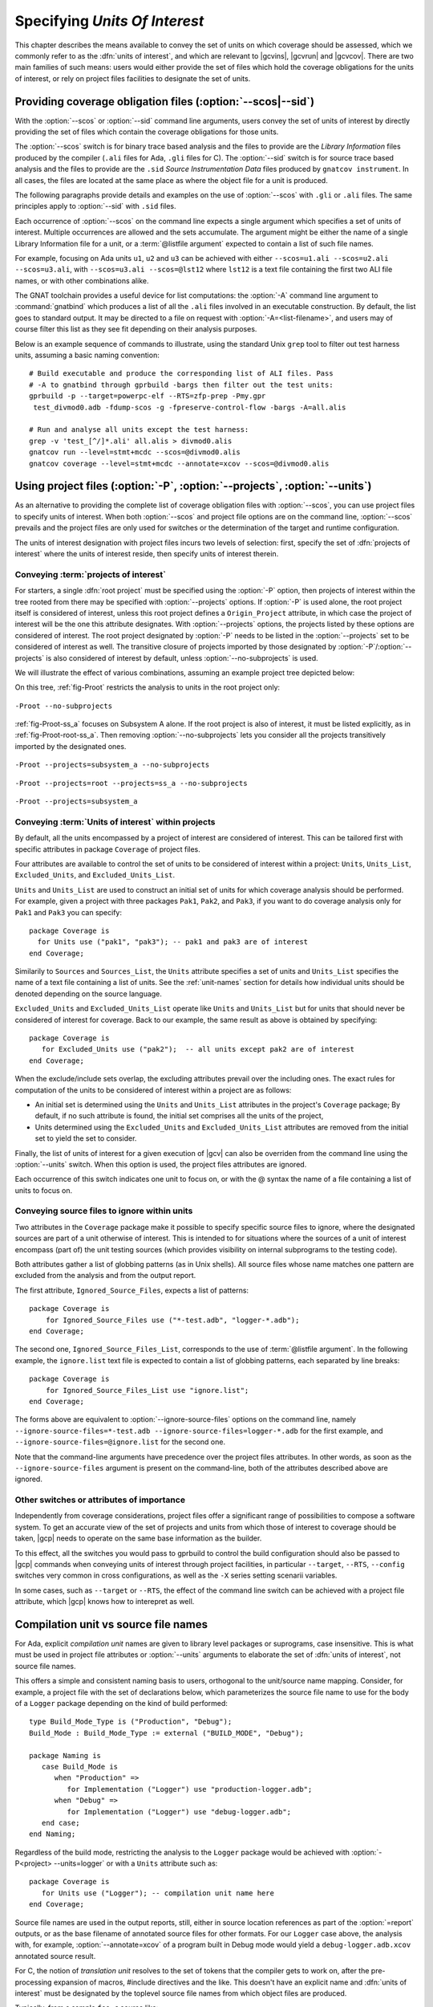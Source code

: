 .. _sunits:

Specifying *Units Of Interest*
==============================

This chapter describes the means available to convey the set of units on which
coverage should be assessed, which we commonly refer to as the :dfn:`units of
interest`, and which are relevant to |gcvins|, |gcvrun| and |gcvcov|. There
are two main families of such means: users would either provide the set of
files which hold the coverage obligations for the units of interest, or rely
on project files facilities to designate the set of units.

.. _passing_scos:

Providing coverage obligation files (:option:`--scos|--sid`)
------------------------------------------------------------

With the :option:`--scos` or :option:`--sid` command line arguments, users
convey the set of units of interest by directly providing the set of files
which contain the coverage obligations for those units.

The :option:`--scos` switch is for binary trace based analysis and the files
to provide are the *Library Information* files produced by the compiler
(``.ali`` files for Ada, ``.gli`` files for C). The :option:`--sid` switch is
for source trace based analysis and the files to provide are the ``.sid``
*Source Instrumentation Data* files produced by ``gnatcov instrument``. In
all cases, the files are located at the same place as where the object file
for a unit is produced.

The following paragraphs provide details and examples on the use of
:option:`--scos` with ``.gli`` or ``.ali`` files. The same principles apply
to :option:`--sid` with ``.sid`` files.

Each occurrence of :option:`--scos` on the command line expects a single
argument which specifies a set of units of interest. Multiple occurrences are
allowed and the sets accumulate. The argument might be either the name of a
single Library Information file for a unit, or a :term:`@listfile argument`
expected to contain a list of such file names.

For example, focusing on Ada units ``u1``, ``u2`` and ``u3`` can be achieved
with either ``--scos=u1.ali --scos=u2.ali --scos=u3.ali``, with
``--scos=u3.ali --scos=@lst12`` where ``lst12`` is a text file containing the
first two ALI file names, or with other combinations alike.

The GNAT toolchain provides a useful device for list computations: the
:option:`-A` command line argument to :command:`gnatbind` which produces a
list of all the ``.ali`` files involved in an executable construction.  By
default, the list goes to standard output. It may be directed to a file on
request with :option:`-A=<list-filename>`, and users may of course filter this
list as they see fit depending on their analysis purposes.

Below is an example sequence of commands to illustrate, using the standard
Unix ``grep`` tool to filter out test harness units, assuming a basic naming
convention::

    # Build executable and produce the corresponding list of ALI files. Pass
    # -A to gnatbind through gprbuild -bargs then filter out the test units:
    gprbuild -p --target=powerpc-elf --RTS=zfp-prep -Pmy.gpr
     test_divmod0.adb -fdump-scos -g -fpreserve-control-flow -bargs -A=all.alis

    # Run and analyse all units except the test harness:
    grep -v 'test_[^/]*.ali' all.alis > divmod0.alis
    gnatcov run --level=stmt+mcdc --scos=@divmod0.alis
    gnatcov coverage --level=stmt+mcdc --annotate=xcov --scos=@divmod0.alis


.. _passing_gpr:

Using project files (:option:`-P`, :option:`--projects`, :option:`--units`)
---------------------------------------------------------------------------

As an alternative to providing the complete list of coverage obligation files
with :option:`--scos`, you can use project files to specify units of
interest. When both :option:`--scos` and project file options are on the
command line, :option:`--scos` prevails and the project files are only used
for switches or the determination of the target and runtime configuration.

The units of interest designation with project files incurs two levels of
selection: first, specify the set of :dfn:`projects of interest` where the
units of interest reside, then specify units of interest therein.

Conveying :term:`projects of interest`
**************************************

For starters, a single :dfn:`root project` must be specified using the
:option:`-P` option, then projects of interest within the tree rooted from
there may be specified with :option:`--projects` options.  If :option:`-P` is
used alone, the root project itself is considered of interest, unless this
root project defines a ``Origin_Project`` attribute, in which case the project
of interest will be the one this attribute designates.  With
:option:`--projects` options, the projects listed by these options are
considered of interest. The root project designated by :option:`-P` needs to
be listed in the :option:`--projects` set to be considered of interest as
well. The transitive closure of projects imported by those designated by
:option:`-P`/:option:`--projects` is also considered of interest by default,
unless :option:`--no-subprojects` is used.

We will illustrate the effect of various combinations, assuming an example
project tree depicted below:

.. image:: prjtree.*
  :align: center

On this tree, :ref:`fig-Proot` restricts the analysis to units in the root
project only:

.. _fig-Proot:
.. figure:: Proot.*
  :align: center

  ``-Proot --no-subprojects``

:ref:`fig-Proot-ss_a` focuses on Subsystem A alone. If the root project is
also of interest, it must be listed explicitly, as in
:ref:`fig-Proot-root-ss_a`. Then removing :option:`--no-subprojects` lets you
consider all the projects transitively imported by the designated ones.


.. _fig-Proot-ss_a:
.. figure:: Proot-ss_a.*
  :align: center

  ``-Proot --projects=subsystem_a --no-subprojects``

.. _fig-Proot-root-ss_a:
.. figure:: Proot-root-ss_a.*
  :align: center

  ``-Proot --projects=root --projects=ss_a --no-subprojects``

.. _fig-Proot-ss_a-recursive:
.. figure:: Proot-ss_a-recursive.*
  :align: center

  ``-Proot --projects=subsystem_a``

Conveying :term:`Units of interest` within projects
***************************************************

By default, all the units encompassed by a project of interest are considered
of interest. This can be tailored first with specific attributes in package
``Coverage`` of project files.

Four attributes are available to control the set of units to be considered of
interest within a project: ``Units``, ``Units_List``, ``Excluded_Units``, and
``Excluded_Units_List``.

``Units`` and ``Units_List`` are used to construct an initial set of units for
which coverage analysis should be performed.  For example, given a project
with three packages ``Pak1``, ``Pak2``, and ``Pak3``, if you want to do
coverage analysis only for ``Pak1`` and ``Pak3`` you can specify::

  package Coverage is
    for Units use ("pak1", "pak3"); -- pak1 and pak3 are of interest
  end Coverage;

Similarily to ``Sources`` and ``Sources_List``, the ``Units`` attribute
specifies a set of units and ``Units_List`` specifies the name of a text file
containing a list of units.  See the :ref:`unit-names` section for details
how individual units should be denoted depending on the source language.

``Excluded_Units`` and ``Excluded_Units_List`` operate like ``Units`` and
``Units_List`` but for units that should never be considered of interest for
coverage. Back to our example, the same result as above is obtained by
specifying::

   package Coverage is
      for Excluded_Units use ("pak2");  -- all units except pak2 are of interest
   end Coverage;

When the exclude/include sets overlap, the excluding attributes prevail
over the including ones. The exact rules for computation of the units to be
considered of interest within a project are as follows:

- An initial set is determined using the ``Units`` and ``Units_List``
  attributes in the project's ``Coverage`` package; By default, if no such
  attribute is found, the initial set comprises all the units of the project,

- Units determined using the ``Excluded_Units`` and ``Excluded_Units_List``
  attributes are removed from the initial set to yield the set to consider.

Finally, the list of units of interest for a given execution of |gcv| can also
be overriden from the command line using the :option:`--units` switch.  When
this option is used, the project files attributes are ignored.

Each occurrence of this switch indicates one unit to focus on, or with the @
syntax the name of a file containing a list of units to focus on.

Conveying source files to ignore within units
*********************************************

Two attributes in the ``Coverage`` package make it possible to specify
specific source files to ignore, where the designated sources are part of a
unit otherwise of interest. This is intended to for situations where the
sources of a unit of interest encompass (part of) the unit testing sources
(which provides visibility on internal subprograms to the testing code).

Both attributes gather a list of globbing patterns (as in Unix shells). All
source files whose name matches one pattern are excluded from the analysis and
from the output report.

The first attribute, ``Ignored_Source_Files``, expects a list of patterns::

    package Coverage is
        for Ignored_Source_Files use ("*-test.adb", "logger-*.adb");
    end Coverage;

The second one, ``Ignored_Source_Files_List``, corresponds to the use of
:term:`@listfile argument`. In the following example, the ``ignore.list`` text
file is expected to contain a list of globbing patterns, each separated by line
breaks::

    package Coverage is
        for Ignored_Source_Files_List use "ignore.list";
    end Coverage;

The forms above are equivalent to :option:`--ignore-source-files` options on
the command line, namely
``--ignore-source-files=*-test.adb --ignore-source-files=logger-*.adb`` for
the first example, and ``--ignore-source-files=@ignore.list`` for the second
one.

Note that the command-line arguments have precedence over the project files
attributes. In other words, as soon as the ``--ignore-source-files`` argument
is present on the command-line, both of the attributes described above are
ignored.

.. _gpr_context:

Other switches or attributes of importance
******************************************

Independently from coverage considerations, project files offer a significant
range of possibilities to compose a software system.  To get an
accurate view of the set of projects and units from which those of interest to
coverage should be taken, |gcp| needs to operate on the same base information
as the builder.

To this effect, all the switches you would pass to gprbuild to control the
build configuration should also be passed to |gcp| commands when conveying
units of interest through project facilities, in particular ``--target``,
``--RTS``, ``--config`` switches very common in cross configurations, as well
as the ``-X`` series setting scenarii variables.

In some cases, such as ``--target`` or ``--RTS``, the effect of the command
line switch can be achieved with a project file attribute, which |gcp| knows
how to interepret as well.

.. _unit-names:

Compilation unit vs source file names
-------------------------------------

For Ada, explicit *compilation unit* names are given to library level packages
or suprograms, case insensitive. This is what must be used in project file
attributes or :option:`--units` arguments to elaborate the set of :dfn:`units
of interest`, not source file names.

This offers a simple and consistent naming basis to users, orthogonal to the
unit/source name mapping. Consider, for example, a project file with the set
of declarations below, which parameterizes the source file name to use for the
body of a ``Logger`` package depending on the kind of build performed::

  type Build_Mode_Type is ("Production", "Debug");
  Build_Mode : Build_Mode_Type := external ("BUILD_MODE", "Debug");

  package Naming is
     case Build_Mode is
        when "Production" =>
           for Implementation ("Logger") use "production-logger.adb";
        when "Debug" =>
           for Implementation ("Logger") use "debug-logger.adb";
     end case;
  end Naming;

Regardless of the build mode, restricting the analysis to the ``Logger``
package would be achieved with :option:`-P<project> --units=logger` or
with a ``Units`` attribute such as::

  package Coverage is
     for Units use ("Logger"); -- compilation unit name here
  end Coverage;


Source file names are used in the output reports, still, either in source
location references as part of the :option:`=report` outputs, or as the base
filename of annotated source files for other formats. For our ``Logger`` case
above, the analysis with, for example, :option:`--annotate=xcov` of a program
built in Debug mode would yield a ``debug-logger.adb.xcov`` annotated source
result.

For C, the notion of *translation unit* resolves to the set of tokens that the
compiler gets to work on, after the pre-processing expansion of macros,
#include directives and the like. This doesn't have an explicit name and
:dfn:`units of interest` must be designated by the toplevel source file names
from which object files are produced.

Typically, from a sample ``foo.c`` source like:

.. code-block:: c

   #include "foo.h"

   static int bar (void)
   { ... }

   ...
   void foo (int x)
   { ... }


``gcc -c foo.c -fdump-scos ...`` would produce a ``foo.o`` object file, a
``foo.c.gli`` companion Library Information file, and excluding it from the
analysis scope can be achieved with::

  package Coverage is
     for Excluded_Units use ("foo.c"); /* source file name here  */
  end Coverage;

